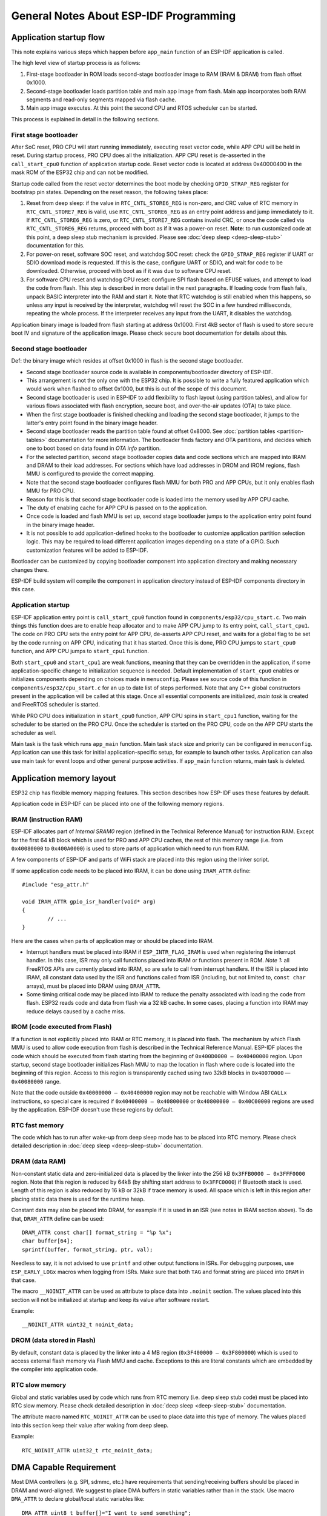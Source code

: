 General Notes About ESP-IDF Programming
=======================================

Application startup flow
------------------------

This note explains various steps which happen before ``app_main`` function of an ESP-IDF application is called.

The high level view of startup process is as follows:

1. First-stage bootloader in ROM loads second-stage bootloader image to RAM (IRAM & DRAM) from flash offset 0x1000.
2. Second-stage bootloader loads partition table and main app image from flash. Main app incorporates both RAM segments and read-only segments mapped via flash cache.
3. Main app image executes. At this point the second CPU and RTOS scheduler can be started.

This process is explained in detail in the following sections.

First stage bootloader
^^^^^^^^^^^^^^^^^^^^^^

After SoC reset, PRO CPU will start running immediately, executing reset vector code, while APP CPU will be held in reset. During startup process, PRO CPU does all the initialization. APP CPU reset is de-asserted in the ``call_start_cpu0`` function of application startup code. Reset vector code is located at address 0x40000400 in the mask ROM of the ESP32 chip and can not be modified.

Startup code called from the reset vector determines the boot mode by checking ``GPIO_STRAP_REG`` register for bootstrap pin states. Depending on the reset reason, the following takes place:

1. Reset from deep sleep: if the value in ``RTC_CNTL_STORE6_REG`` is non-zero, and CRC value of RTC memory in ``RTC_CNTL_STORE7_REG`` is valid, use ``RTC_CNTL_STORE6_REG`` as an entry point address and jump immediately to it. If ``RTC_CNTL_STORE6_REG`` is zero, or ``RTC_CNTL_STORE7_REG`` contains invalid CRC, or once the code called via ``RTC_CNTL_STORE6_REG`` returns, proceed with boot as if it was a power-on reset. **Note**: to run customized code at this point, a deep sleep stub mechanism is provided. Please see :doc:`deep sleep <deep-sleep-stub>` documentation for this.

2. For power-on reset, software SOC reset, and watchdog SOC reset: check the ``GPIO_STRAP_REG`` register if UART or SDIO download mode is requested. If this is the case, configure UART or SDIO, and wait for code to be downloaded. Otherwise, proceed with boot as if it was due to software CPU reset.

3. For software CPU reset and watchdog CPU reset: configure SPI flash based on EFUSE values, and attempt to load the code from flash. This step is described in more detail in the next paragraphs. If loading code from flash fails, unpack BASIC interpreter into the RAM and start it. Note that RTC watchdog is still enabled when this happens, so unless any input is received by the interpreter, watchdog will reset the SOC in a few hundred milliseconds, repeating the whole process. If the interpreter receives any input from the UART, it disables the watchdog.

Application binary image is loaded from flash starting at address 0x1000. First 4kB sector of flash is used to store secure boot IV and signature of the application image. Please check secure boot documentation for details about this. 

.. TODO: describe application binary image format, describe optional flash configuration commands.

Second stage bootloader
^^^^^^^^^^^^^^^^^^^^^^^

Def: the binary image which resides at offset 0x1000 in flash is the second stage bootloader. 

- Second stage bootloader source code is available in components/bootloader directory of ESP-IDF. 
- This arrangement is not the only one with the ESP32 chip. It is possible to write a fully featured application which would work when flashed to offset 0x1000, but this is out of the scope of this document. 
- Second stage bootloader is used in ESP-IDF to add flexibility to flash layout (using partition tables), and allow for various flows associated with flash encryption, secure boot, and over-the-air updates (OTA) to take place.

- When the first stage bootloader is finished checking and loading the second stage bootloader, it jumps to the latter's entry point found in the binary image header.

- Second stage bootloader reads the partition table found at offset 0x8000. See :doc:`partition tables <partition-tables>` documentation for more information. The bootloader finds factory and OTA partitions, and decides which one to boot based on data found in *OTA info* partition. 

- For the selected partition, second stage bootloader copies data and code sections which are mapped into IRAM and DRAM to their load addresses. For sections which have load addresses in DROM and IROM regions, flash MMU is configured to provide the correct mapping. 

- Note that the second stage bootloader configures flash MMU for both PRO and APP CPUs, but it only enables flash MMU for PRO CPU. 
- Reason for this is that second stage bootloader code is loaded into the memory used by APP CPU cache. 
- The duty of enabling cache for APP CPU is passed on to the application. 
- Once code is loaded and flash MMU is set up, second stage bootloader jumps to the application entry point found in the binary image header.

- It is not possible to add application-defined hooks to the bootloader to customize application partition selection logic. This may be required to load different application images depending on a state of a GPIO. Such customization features will be added to ESP-IDF. 

Bootloader can be customized by copying bootloader component into application directory and making necessary changes there. 

ESP-IDF build system will compile the component in application directory instead of ESP-IDF components directory in this case.

Application startup
^^^^^^^^^^^^^^^^^^^

ESP-IDF application entry point is ``call_start_cpu0`` function found in ``components/esp32/cpu_start.c``. Two main things this function does are to enable heap allocator and to make APP CPU jump to its entry point, ``call_start_cpu1``. The code on PRO CPU sets the entry point for APP CPU, de-asserts APP CPU reset, and waits for a global flag to be set by the code running on APP CPU, indicating that it has started. Once this is done, PRO CPU jumps to ``start_cpu0`` function, and APP CPU jumps to ``start_cpu1`` function.

Both ``start_cpu0`` and ``start_cpu1`` are weak functions, meaning that they can be overridden in the application, if some application-specific change to initialization sequence is needed. Default implementation of ``start_cpu0`` enables or initializes components depending on choices made in ``menuconfig``. Please see source code of this function in ``components/esp32/cpu_start.c`` for an up to date list of steps performed. Note that any C++ global constructors present in the application will be called at this stage. Once all essential components are initialized, *main task* is created and FreeRTOS scheduler is started. 

While PRO CPU does initialization in ``start_cpu0`` function, APP CPU spins in ``start_cpu1`` function, waiting for the scheduler to be started on the PRO CPU. Once the scheduler is started on the PRO CPU, code on the APP CPU starts the scheduler as well.

Main task is the task which runs ``app_main`` function. Main task stack size and priority can be configured in ``menuconfig``. Application can use this task for initial application-specific setup, for example to launch other tasks. Application can also use main task for event loops and other general purpose activities. If ``app_main`` function returns, main task is deleted.

.. _memory-layout:

Application memory layout
-------------------------

ESP32 chip has flexible memory mapping features. This section describes how ESP-IDF uses these features by default.

Application code in ESP-IDF can be placed into one of the following memory regions.

IRAM (instruction RAM)
^^^^^^^^^^^^^^^^^^^^^^

ESP-IDF allocates part of `Internal SRAM0` region (defined in the Technical Reference Manual) for instruction RAM. Except for the first 64 kB block which is used for PRO and APP CPU caches, the rest of this memory range (i.e. from ``0x40080000`` to ``0x400A0000``) is used to store parts of application which need to run from RAM.

A few components of ESP-IDF and parts of WiFi stack are placed into this region using the linker script.

If some application code needs to be placed into IRAM, it can be done using ``IRAM_ATTR`` define::

	#include "esp_attr.h"
	
	void IRAM_ATTR gpio_isr_handler(void* arg)
	{
		// ...		
	}

Here are the cases when parts of application may or should be placed into IRAM.

- Interrupt handlers must be placed into IRAM if ``ESP_INTR_FLAG_IRAM`` is used when registering the interrupt handler. In this case, ISR may only call functions placed into IRAM or functions present in ROM. *Note 1:* all FreeRTOS APIs are currently placed into IRAM, so are safe to call from interrupt handlers. If the ISR is placed into IRAM, all constant data used by the ISR and functions called from ISR (including, but not limited to, ``const char`` arrays), must be placed into DRAM using ``DRAM_ATTR``.

- Some timing critical code may be placed into IRAM to reduce the penalty associated with loading the code from flash. ESP32 reads code and data from flash via a 32 kB cache. In some cases, placing a function into IRAM may reduce delays caused by a cache miss.

IROM (code executed from Flash)
^^^^^^^^^^^^^^^^^^^^^^^^^^^^^^^

If a function is not explicitly placed into IRAM or RTC memory, it is placed into flash. The mechanism by which Flash MMU is used to allow code execution from flash is described in the Technical Reference Manual. ESP-IDF places the code which should be executed from flash starting from the beginning of ``0x400D0000 — 0x40400000`` region. Upon startup, second stage bootloader initializes Flash MMU to map the location in flash where code is located into the beginning of this region. Access to this region is transparently cached using two 32kB blocks in ``0x40070000`` — ``0x40080000`` range.

Note that the code outside ``0x40000000 — 0x40400000`` region may not be reachable with Window ABI ``CALLx`` instructions, so special care is required if ``0x40400000 — 0x40800000`` or ``0x40800000 — 0x40C00000`` regions are used by the application. ESP-IDF doesn't use these regions by default.

RTC fast memory
^^^^^^^^^^^^^^^

The code which has to run after wake-up from deep sleep mode has to be placed into RTC memory. Please check detailed description in :doc:`deep sleep <deep-sleep-stub>` documentation.

DRAM (data RAM)
^^^^^^^^^^^^^^^

Non-constant static data and zero-initialized data is placed by the linker into the 256 kB ``0x3FFB0000 — 0x3FFF0000`` region. Note that this region is reduced by 64kB (by shifting start address to ``0x3FFC0000``) if Bluetooth stack is used. Length of this region is also reduced by 16 kB or 32kB if trace memory is used. All space which is left in this region after placing static data there is used for the runtime heap.

Constant data may also be placed into DRAM, for example if it is used in an ISR (see notes in IRAM section above). To do that, ``DRAM_ATTR`` define can be used::

	DRAM_ATTR const char[] format_string = "%p %x";
	char buffer[64];
	sprintf(buffer, format_string, ptr, val);

Needless to say, it is not advised to use ``printf`` and other output functions in ISRs. For debugging purposes, use ``ESP_EARLY_LOGx`` macros when logging from ISRs. Make sure that both ``TAG`` and format string are placed into ``DRAM`` in that case.

The macro ``__NOINIT_ATTR`` can be used as attribute to place data into ``.noinit`` section. The values placed into this section will not be initialized at startup and keep its value after software restart.

Example::

    __NOINIT_ATTR uint32_t noinit_data;

DROM (data stored in Flash)
^^^^^^^^^^^^^^^^^^^^^^^^^^^

By default, constant data is placed by the linker into a 4 MB region (``0x3F400000 — 0x3F800000``) which is used to access external flash memory via Flash MMU and cache. Exceptions to this are literal constants which are embedded by the compiler into application code.

RTC slow memory
^^^^^^^^^^^^^^^

Global and static variables used by code which runs from RTC memory (i.e. deep sleep stub code) must be placed into RTC slow memory. Please check detailed description in :doc:`deep sleep <deep-sleep-stub>` documentation.

The attribute macro named ``RTC_NOINIT_ATTR`` can be used to place data into this type of memory. The values placed into this section keep their value after waking from deep sleep.

Example::

    RTC_NOINIT_ATTR uint32_t rtc_noinit_data;

DMA Capable Requirement
-----------------------

Most DMA controllers (e.g. SPI, sdmmc, etc.) have requirements that sending/receiving buffers should be placed in DRAM
and word-aligned. We suggest to place DMA buffers in static variables rather than in the stack. Use macro ``DMA_ATTR``
to declare global/local static variables like::
    
    DMA_ATTR uint8_t buffer[]="I want to send something";

    void app_main()
    {
        // initialization code...
        spi_transaction_t temp = {
            .tx_buffer = buffer,
            .length = 8*sizeof(buffer),
        };
        spi_device_transmit( spi, &temp );
        // other stuff
    }

Or::

    void app_main()
    {
        DMA_ATTR static uint8_t buffer[]="I want to send something";
        // initialization code...
        spi_transaction_t temp = {
            .tx_buffer = buffer,
            .length = 8*sizeof(buffer),
        };
        spi_device_transmit( spi, &temp );
        // other stuff
    }

Placing DMA buffers in the stack is still allowed, though you have to keep in mind:

1. Never try to do this if the stack is in the pSRAM. If the stack of a task is placed in the pSRAM, several steps have
   to be taken as described in :doc:`external-ram` (at least ``SPIRAM_ALLOW_STACK_EXTERNAL_MEMORY`` option enabled in
   the menuconfig). Make sure your task is not in the pSRAM.
2. Use macro ``WORD_ALIGNED_ATTR`` in functions before variables to place them in proper positions like::

    void app_main()
    {
        uint8_t stuff;
        WORD_ALIGNED_ATTR uint8_t buffer[]="I want to send something";   //or the buffer will be placed right after stuff.
        // initialization code...
        spi_transaction_t temp = {
            .tx_buffer = buffer,
            .length = 8*sizeof(buffer),
        };
        spi_device_transmit( spi, &temp );
        // other stuff
    }
